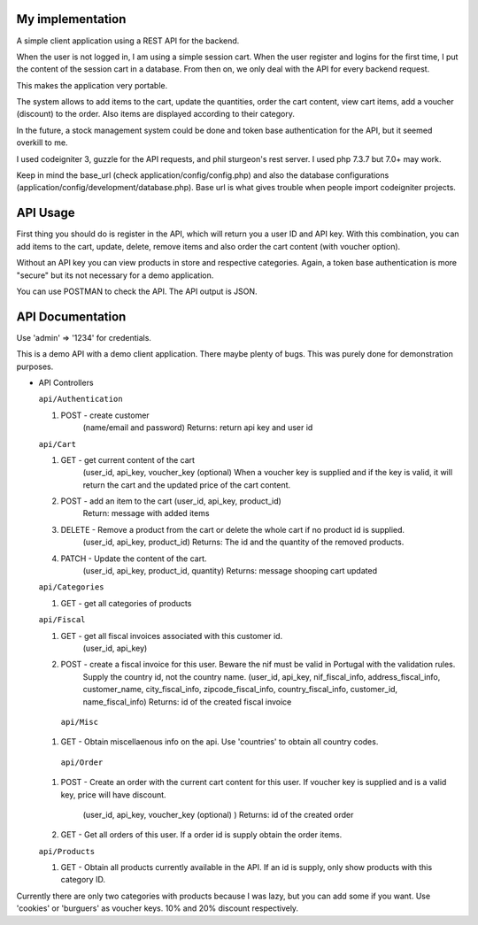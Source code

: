 ###################
My implementation
###################

A simple client application using a REST API for the backend.

When the user is not logged in, I am using a simple session cart. When the user register and logins for the first time, I put the content of the session cart in a database.
From then on, we only deal with the API for every backend request.

This makes the application very portable.

The system allows to add items to the cart, update the quantities, order the cart content, view cart items, add a voucher (discount) to the order. Also items are displayed according to their category.

In the future, a stock management system could be done and token base authentication for the API, but it seemed overkill to me.

I used codeigniter 3, guzzle for the API requests, and phil sturgeon's rest server. I used php 7.3.7 but 7.0+ may work.


Keep in mind the base_url (check application/config/config.php) and also the database configurations (application/config/development/database.php). Base url is what gives trouble when people import codeigniter projects.

###################
API Usage
###################

First thing you should do is register in the API, which will return you a user ID and API key.
With this combination, you can add items to the cart, update, delete, remove items and also order the cart content (with voucher option).

Without an API key you can view products in store and respective categories. 
Again, a token base authentication is more "secure" but its not necessary for a demo application.

You can use POSTMAN to check the API. The API output is JSON.


###################
API Documentation
###################

Use 'admin' => '1234' for credentials.

This is a demo API with a demo client application.
There maybe plenty of bugs. This was purely done for demonstration purposes.

*   API Controllers

    ``api/Authentication``

    1. POST - create customer
        (name/email and password)
        Returns: return api key and user id

    ``api/Cart``

    1. GET - get current content of the cart
        (user_id, api_key, voucher_key (optional)
        When a voucher key is supplied and if the key is valid, it will return the cart and the updated price of the cart content.

    2. POST - add an item to the cart (user_id, api_key, product_id)
        Return: message with added items

    3. DELETE - Remove a product from the cart or delete the whole cart if no product id is supplied.
        (user_id, api_key, product_id)
        Returns: The id and the quantity of the removed products.

    4. PATCH - Update the content of the cart.
        (user_id, api_key, product_id, quantity)
        Returns: message shooping cart updated


    ``api/Categories``

    1. GET - get all categories of products

    ``api/Fiscal``

    1. GET - get all fiscal invoices associated with this customer id.
        (user_id, api_key)

    2. POST - create a fiscal invoice for this user. Beware the nif must be valid in Portugal with the validation rules.
        Supply the country id, not the country name.
        (user_id, api_key, nif_fiscal_info, address_fiscal_info, customer_name, city_fiscal_info, zipcode_fiscal_info, country_fiscal_info, customer_id, name_fiscal_info)
        Returns: id of the created fiscal invoice

      ``api/Misc``

    1. GET - Obtain miscellaenous info on the api. Use 'countries' to obtain all country codes.


     ``api/Order``

    1. POST - Create an order with the current cart content for this user.
       If voucher key is supplied and is a valid key, price will have discount.
        (user_id, api_key, voucher_key (optional)  )
        Returns: id of the created order

    2. GET - Get all orders of this user. If a order id is supply obtain the order items.

    ``api/Products``

    1. GET - Obtain all products currently available in the API. If an id is supply, only show products with this category ID.


Currently there are only two categories with products because I was lazy, but you can add some if you want.
Use 'cookies' or 'burguers' as voucher keys. 10% and 20% discount respectively.

